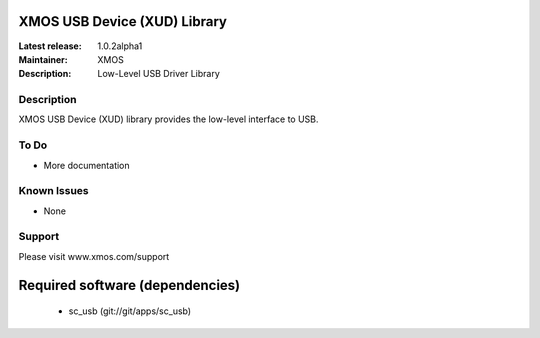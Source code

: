 XMOS USB Device (XUD) Library
=============================

:Latest release: 1.0.2alpha1
:Maintainer: XMOS
:Description: Low-Level USB Driver Library


Description
-----------

XMOS USB Device (XUD) library provides the low-level interface to USB.

To Do
-----

* More documentation

Known Issues
------------

* None

Support
-------

Please visit www.xmos.com/support

Required software (dependencies)
================================

  * sc_usb (git://git/apps/sc_usb)

